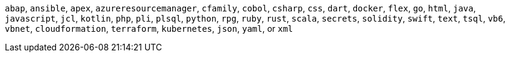 `abap`, `ansible`, `apex`, `azureresourcemanager`, `cfamily`, `cobol`, `csharp`, `css`, `dart`, `docker`, `flex`, `go`, `html`, `java`, `javascript`, `jcl`, `kotlin`, `php`, `pli`, `plsql`, `python`, `rpg`, `ruby`, `rust`, `scala`, `secrets`, `solidity`, `swift`, `text`, `tsql`, `vb6`, `vbnet`, `cloudformation`, `terraform`, `kubernetes`, `json`, `yaml`, or `xml`
